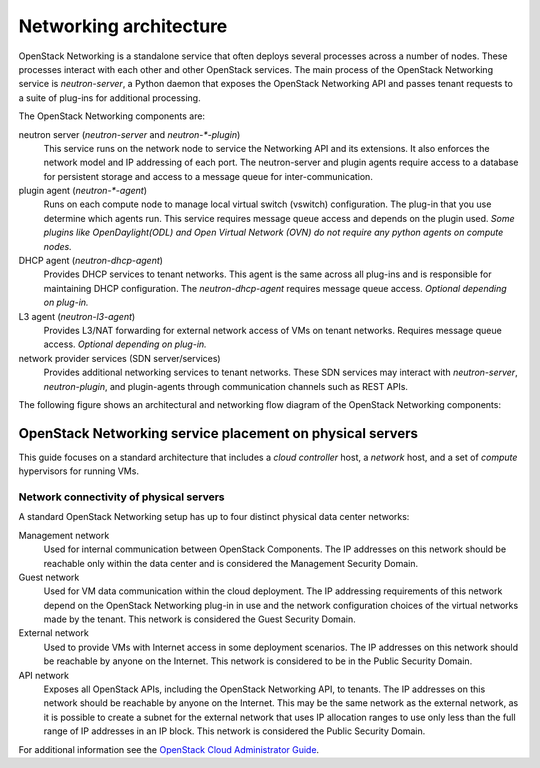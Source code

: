 =======================
Networking architecture
=======================

OpenStack Networking is a standalone service that often deploys several
processes across a number of nodes. These processes interact with each other
and other OpenStack services. The main process of the OpenStack Networking
service is *neutron-server*, a Python daemon that exposes the OpenStack
Networking API and passes tenant requests to a suite of plug-ins for
additional processing.

The OpenStack Networking components are:

neutron server (*neutron-server* and *neutron-\*-plugin*)
   This service runs on the network node to service the Networking API and its
   extensions. It also enforces the network model and IP addressing of each
   port. The neutron-server and plugin agents require access to a database for
   persistent storage and access to a message queue for inter-communication.

plugin agent (*neutron-\*-agent*)
   Runs on each compute node to manage local virtual switch (vswitch)
   configuration. The plug-in that you use determine which agents run. This
   service requires message queue access and depends on the plugin used. *Some
   plugins like OpenDaylight(ODL) and Open Virtual Network (OVN) do not
   require any python agents on compute nodes.*

DHCP agent (*neutron-dhcp-agent*)
   Provides DHCP services to tenant networks. This agent is the same across all
   plug-ins and is responsible for maintaining DHCP configuration. The
   *neutron-dhcp-agent* requires message queue access. *Optional depending on
   plug-in.*

L3 agent (*neutron-l3-agent*)
   Provides L3/NAT forwarding for external network access of VMs on tenant
   networks. Requires message queue access. *Optional depending on plug-in.*

network provider services (SDN server/services)
   Provides additional networking services to tenant networks. These SDN
   services may interact with *neutron-server*, *neutron-plugin*, and
   plugin-agents through communication channels such as REST APIs.

The following figure shows an architectural and networking flow diagram of the
OpenStack Networking components:

.. image:: ../figures/sdn-connections.png
   :width: 100%

OpenStack Networking service placement on physical servers
~~~~~~~~~~~~~~~~~~~~~~~~~~~~~~~~~~~~~~~~~~~~~~~~~~~~~~~~~~

This guide focuses on a standard architecture that includes a *cloud
controller* host, a *network* host, and a set of *compute* hypervisors for
running VMs.

Network connectivity of physical servers
----------------------------------------

.. image:: ../figures/1aa-network-domains-diagram.png
   :width: 100%

A standard OpenStack Networking setup has up to four distinct physical data
center networks:

Management network
   Used for internal communication between OpenStack Components. The IP
   addresses on this network should be reachable only within the data center
   and is considered the Management Security Domain.

Guest network
   Used for VM data communication within the cloud deployment. The IP
   addressing requirements of this network depend on the OpenStack Networking
   plug-in in use and the network configuration choices of the virtual
   networks made by the tenant. This network is considered the Guest Security
   Domain.

External network
   Used to provide VMs with Internet access in some deployment scenarios. The
   IP addresses on this network should be reachable by anyone on the Internet.
   This network is considered to be in the Public Security Domain.

API network
   Exposes all OpenStack APIs, including the OpenStack Networking API, to
   tenants. The IP addresses on this network should be reachable by anyone on
   the Internet. This may be the same network as the external network, as it
   is possible to create a subnet for the external network that uses IP
   allocation ranges to use only less than the full range of IP addresses in an
   IP block. This network is considered the Public Security Domain.

For additional information see the `OpenStack Cloud Administrator Guide
<http://docs.openstack.org/admin-guide-cloud/networking.html>`__.

